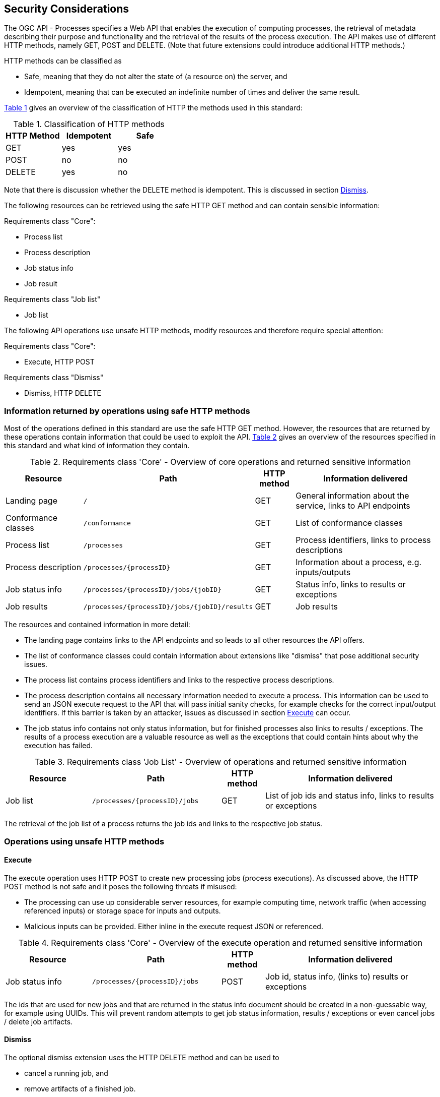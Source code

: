 [[sc_security_considerations]]
== Security Considerations

The OGC API - Processes specifies a Web API that enables the execution of computing processes, the retrieval of metadata describing their purpose and functionality and the retrieval of the results of the process execution. The API makes use of different HTTP methods, namely GET, POST and DELETE. (Note that future extensions could introduce additional HTTP methods.)

HTTP methods can be classified as 

* Safe, meaning that they do not alter the state of (a resource on) the server, and
* Idempotent, meaning that can be executed an indefinite number of times and deliver the same result.

<<http_methods_safety>> gives an overview of the classification of HTTP the methods used in this standard:

[#http_methods_safety,reftext='{table-caption} {counter:table-num}']
.Classification of HTTP methods
[cols="30, 30, 30",options="header"]
!===
|HTTP Method|	Idempotent|	Safe
|GET	    |yes	        |yes
|POST	    |no	            |no
|DELETE	    |yes	        |no
!===

Note that there is discussion whether the DELETE method is idempotent. This is discussed in section <<sec_cons_dismiss>>.

The following resources can be retrieved using the safe HTTP GET method and can contain sensible information:

Requirements class "Core":

* Process list
* Process description
* Job status info
* Job result

Requirements class "Job list"

* Job list 

The following API operations use unsafe HTTP methods, modify resources and therefore require special attention:

Requirements class "Core":

* Execute, HTTP POST 

Requirements class "Dismiss"

* Dismiss, HTTP DELETE

=== Information returned by operations using safe HTTP methods

Most of the operations defined in this standard are use the safe HTTP GET method. However, the resources that are returned by these operations contain information that could be used to exploit the API. <<table_core_safe_operations_security>> gives an overview of the resources specified in this standard and what kind of information they contain.

[#table_core_safe_operations_security,reftext='{table-caption} {counter:table-num}']
.Requirements class 'Core' - Overview of core operations and returned sensitive information
[cols="20,30,10,40",options="header"]
!===
|Resource |Path |HTTP method | Information delivered
|Landing page |`/` |GET| General information about the service, links to API endpoints 
|Conformance classes |`/conformance` |GET| List of conformance classes 
|Process list |`/processes` |GET | Process identifiers, links to process descriptions
|Process description |`/processes/{processID}` |GET | Information about a process, e.g. inputs/outputs
|Job status info |`/processes/{processID}/jobs/{jobID}` |GET | Status info, links to results or exceptions
|Job results |`/processes/{processID}/jobs/{jobID}/results` |GET | Job results
!===

The resources and contained information in more detail:

* The landing page contains links to the API endpoints and so leads to all other resources the API offers.

* The list of conformance classes could contain information about extensions like "dismiss" that pose additional security issues.

* The process list contains process identifiers and links to the respective process descriptions.

* The process description contains all necessary information needed to execute a process. This information can be used to send an JSON execute request to the API that will pass initial sanity checks, for example checks for the correct input/output identifiers. If this barrier is taken by an attacker, issues as discussed in section <<sec_cons_execute>> can occur.

* The job status info contains not only status information, but for finished processes also links to results / exceptions. The results of a process execution are a valuable resource as well as the exceptions that could contain hints about why the execution has failed.

[#table_job_list_operation_security,reftext='{table-caption} {counter:table-num}']
.Requirements class 'Job List' - Overview of operations and returned sensitive information
[cols="20,30,10,40",options="header"]
!===
|Resource |Path |HTTP method | Information delivered
|Job list |`/processes/{processID}/jobs` |GET | List of job ids and status info, links to results or exceptions
!===

The retrieval of the job list of a process returns the job ids and links to the respective job status.

=== Operations using unsafe HTTP methods

[[sec_cons_execute]]
==== Execute

The execute operation uses HTTP POST to create new processing jobs (process executions). As discussed above, the HTTP POST method is not safe and it poses the following threats if misused:

* The processing can use up considerable server resources, for example computing time, network traffic (when accessing referenced inputs) or storage space for inputs and outputs.
* Malicious inputs can be provided. Either inline in the execute request JSON or referenced.

[#table_core_execute_operation_security,reftext='{table-caption} {counter:table-num}']
.Requirements class 'Core' - Overview of the execute operation and returned sensitive information
[cols="20,30,10,40",options="header"]
!===
|Resource |Path |HTTP method | Information delivered
|Job status info |`/processes/{processID}/jobs` |POST | Job id, status info, (links to) results or exceptions
!===

The ids that are used for new jobs and that are returned in the status info document should be created in a non-guessable way, for example using UUIDs. This will prevent random attempts to get job status information, results / exceptions or even cancel jobs / delete job artifacts.

[[sec_cons_dismiss]]
==== Dismiss

The optional dismiss extension uses the HTTP DELETE method and can be used to 

* cancel a running job, and 
* remove artifacts of a finished job. 

Both usages pose security related issues. The cancellation of a running job (if not done on purpose) is wasting the resources that the job has used until it was canceled. The same goes for the unwanted removal of artifacts of a finished job. If the dismiss extension is implemented, access control for the operation should be considered. The dismiss operation is idempotent, as it is specified by this standard to be called using a specific job identifier. The first dismiss request to that identifier will result in a HTTP 200 status code. Continued dismiss requests using the same identifier result in a HTTP 404 error code, but nothing else is changed on the server. A successful dismiss request returns a status info document containing the job identifier and the status "dismissed". This status info document has no further security implications.